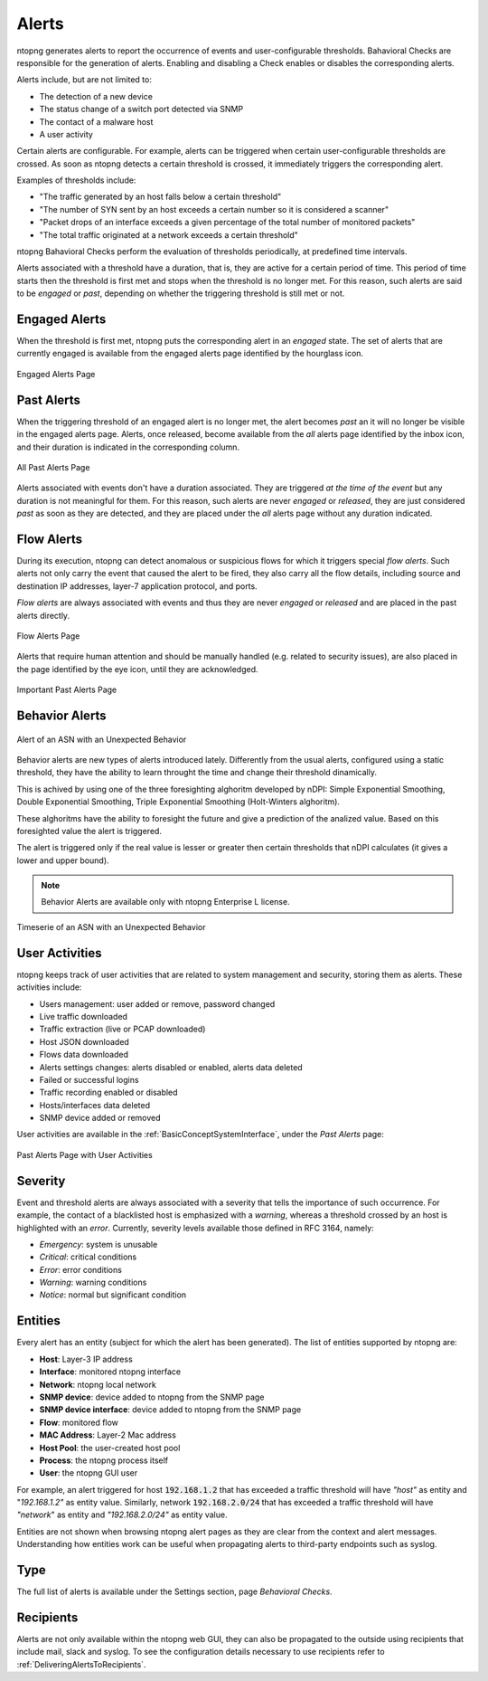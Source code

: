 .. _BasicConceptAlerts:

Alerts
======

ntopng generates alerts to report the occurrence of events and user-configurable thresholds. Bahavioral Checks are responsible for the generation of alerts. Enabling and disabling a Check enables or disables the corresponding alerts.

Alerts include, but are not limited to:

- The detection of a new device
- The status change of a switch port detected via SNMP
- The contact of a malware host
- A user activity

Certain alerts are configurable. For example, alerts can be triggered when certain user-configurable thresholds are crossed. As soon as ntopng detects a certain threshold is crossed, it immediately triggers the corresponding alert.

Examples of thresholds include:

- "The traffic generated by an host falls below a certain threshold"
- "The number of SYN sent by an host exceeds a certain number so it is considered a scanner"
- "Packet drops of an interface exceeds a given percentage of the total number of monitored packets"
- "The total traffic originated at a network exceeds a certain threshold"

ntopng Bahavioral Checks perform the evaluation of thresholds periodically, at predefined time intervals.

Alerts associated with a threshold have a duration, that is, they are active for a certain period of time. This period of time starts then the threshold is first met and stops when the threshold is no longer met. For this reason, such alerts are said to be *engaged* or *past*, depending on whether the triggering threshold is still met or not.

.. _Engaged Alerts:

Engaged Alerts
--------------

When the threshold is first met, ntopng puts the corresponding alert in an *engaged* state. The set of alerts that are currently engaged is available from the engaged alerts page identified by the hourglass icon.

.. figure:: ../img/basic_concepts_alerts_engaged_alerts.png
  :align: center
  :alt: Engaged Alerts Page

  Engaged Alerts Page

.. _PastAlerts:

Past Alerts
-----------

When the triggering threshold of an engaged alert is no longer met, the alert becomes *past* an it will no longer be visible in the engaged alerts page. Alerts, once released, become available from the *all* alerts page identified by the inbox icon, and their duration is indicated in the corresponding column. 

.. figure:: ../img/basic_concepts_alerts_past_alerts.png
  :align: center
  :alt: All Past Alerts Page

  All Past Alerts Page

Alerts associated with events don't have a duration associated. They are triggered *at the time of the event* but any duration is not meaningful for them. For this reason, such alerts are never *engaged*  or *released*, they are just considered *past* as soon as they are detected, and they are placed under the *all* alerts page without any duration indicated.

.. _FlowAlerts:

Flow Alerts
-----------

During its execution, ntopng can detect anomalous or suspicious flows for which it triggers special *flow alerts*. Such alerts not only carry the event that caused the alert to be fired, they also carry all the flow details, including source and destination IP addresses, layer-7 application protocol, and ports.

*Flow alerts* are always associated with events and thus they are never *engaged*  or *released* and are placed in the past alerts directly. 

.. figure:: ../img/basic_concepts_alerts_flow_alerts.png
  :align: center
  :alt: Flow Alerts Page

  Flow Alerts Page

Alerts that require human attention and should be manually handled (e.g. related to security issues), are also placed in the page identified by the eye icon, until they are acknowledged.

.. figure:: ../img/basic_concepts_alerts_important_alerts.png
  :align: center
  :alt: Important Past Alerts Page

  Important Past Alerts Page

Behavior Alerts
---------------

.. figure:: ../img/behavior_alert_example.png
  :align: center
  :alt: Alert of an ASN with an Unexpected Behavior

  Alert of an ASN with an Unexpected Behavior

Behavior alerts are new types of alerts introduced lately. Differently from the usual alerts, configured using a static threshold, they have the ability to learn throught the time and change their threshold dinamically.

This is achived by using one of the three foresighting alghoritm developed by nDPI: Simple Exponential Smoothing, Double Exponential Smoothing, Triple Exponential Smoothing (Holt-Winters alghoritm).

These alghoritms have the ability to foresight the future and give a prediction of the analized value. Based on this foresighted value the alert is triggered.

The alert is triggered only if the real value is lesser or greater then certain thresholds that nDPI calculates (it gives a lower and upper bound).

.. note::   
  Behavior Alerts are available only with ntopng Enterprise L license.

.. figure:: ../img/behavior_graph_example.png
  :align: center
  :alt: Timeserie of an ASN with an Unexpected Behavior

  Timeserie of an ASN with an Unexpected Behavior
  

User Activities
---------------

ntopng keeps track of user activities that are related to system management and security, storing them as alerts.
These activities include:

- Users management: user added or remove, password changed
- Live traffic downloaded
- Traffic extraction (live or PCAP downloaded)
- Host JSON downloaded
- Flows data downloaded
- Alerts settings changes: alerts disabled or enabled, alerts data deleted
- Failed or successful logins
- Traffic recording enabled or disabled
- Hosts/interfaces data deleted
- SNMP device added or removed

User activities are available in the :ref:`BasicConceptSystemInterface`, under the *Past Alerts* page:

.. figure:: ../img/web_gui_alerts_user_activities.png
  :align: center
  :alt: Past Alerts Page with User Activities

  Past Alerts Page with User Activities

Severity
--------

Event and threshold alerts are always associated with a severity that tells the importance of such occurrence. For example, the contact of a blacklisted host is emphasized with a *warning*, whereas a threshold crossed by an host is highlighted with an *error*. Currently, severity levels available those defined in RFC 3164, namely:

- *Emergency*: system is unusable
- *Critical*: critical conditions
- *Error*: error conditions
- *Warning*: warning conditions
- *Notice*: normal but significant condition

  
Entities
--------

Every alert has an entity (subject for which the alert has been generated). The list of entities supported by ntopng are:

- **Host**: Layer-3 IP address
- **Interface**: monitored ntopng interface
- **Network**: ntopng local network
- **SNMP device**: device added to ntopng from the SNMP page
- **SNMP device interface**: device added to ntopng from the SNMP page
- **Flow**: monitored flow
- **MAC Address**: Layer-2 Mac address
- **Host Pool**: the user-created host pool
- **Process**: the ntopng process itself
- **User**: the ntopng GUI user

For example, an alert triggered for host :code:`192.168.1.2` that has exceeded a traffic threshold will have *"host"* as entity and "*192.168.1.2"* as entity value. Similarly, network :code:`192.168.2.0/24` that has exceeded a traffic threshold will have *"network*" as entity and *"192.168.2.0/24"* as entity value.

Entities are not shown when browsing ntopng alert pages as they are clear from the context and alert messages. Understanding how entities work can be useful when propagating alerts to third-party endpoints such as syslog.

Type
----

The full list of alerts is available under the Settings section, page *Behavioral Checks*.

.. figure:: ../img/basic_concepts_alert_definitions.png
  :align: center
  :alt: Alert Types


Recipients
----------

Alerts are not only available within the ntopng web GUI, they can also be propagated to the outside using recipients that include mail, slack and syslog. To see the configuration details necessary to use recipients refer to :ref:`DeliveringAlertsToRecipients`.

.. _`device protocols`: ../advanced_features/device_protocols.html

